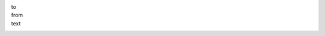 to
  .. include:: ../fragments/to.request.rst
from
  .. include:: ../fragments/from.rst
text
  .. include:: ../fragments/text.rst
